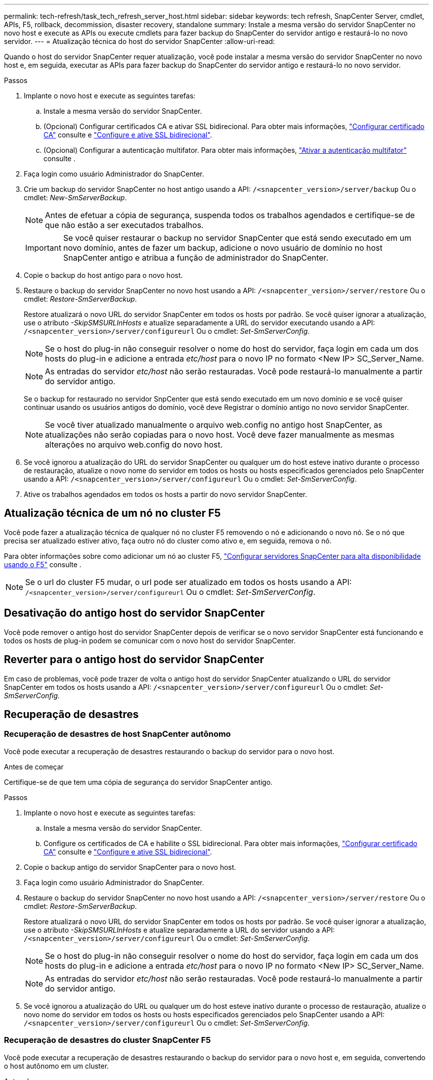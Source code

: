 ---
permalink: tech-refresh/task_tech_refresh_server_host.html 
sidebar: sidebar 
keywords: tech refresh, SnapCenter Server, cmdlet, APIs, F5, rollback, decommission, disaster recovery, standalone 
summary: Instale a mesma versão do servidor SnapCenter no novo host e execute as APIs ou execute cmdlets para fazer backup do SnapCenter do servidor antigo e restaurá-lo no novo servidor. 
---
= Atualização técnica do host do servidor SnapCenter
:allow-uri-read: 


[role="lead"]
Quando o host do servidor SnapCenter requer atualização, você pode instalar a mesma versão do servidor SnapCenter no novo host e, em seguida, executar as APIs para fazer backup do SnapCenter do servidor antigo e restaurá-lo no novo servidor.

.Passos
. Implante o novo host e execute as seguintes tarefas:
+
.. Instale a mesma versão do servidor SnapCenter.
.. (Opcional) Configurar certificados CA e ativar SSL bidirecional. Para obter mais informações, https://docs.netapp.com/us-en/snapcenter/install/reference_generate_CA_certificate_CSR_file.html["Configurar certificado CA"] consulte e https://docs.netapp.com/us-en/snapcenter/install/task_configure_two_way_ssl.html["Configure e ative SSL bidirecional"].
.. (Opcional) Configurar a autenticação multifator. Para obter mais informações, https://docs.netapp.com/us-en/snapcenter/install/enable_multifactor_authentication.html["Ativar a autenticação multifator"] consulte .


. Faça login como usuário Administrador do SnapCenter.
. Crie um backup do servidor SnapCenter no host antigo usando a API: `/<snapcenter_version>/server/backup` Ou o cmdlet: _New-SmServerBackup_.
+

NOTE: Antes de efetuar a cópia de segurança, suspenda todos os trabalhos agendados e certifique-se de que não estão a ser executados trabalhos.

+

IMPORTANT: Se você quiser restaurar o backup no servidor SnapCenter que está sendo executado em um novo domínio, antes de fazer um backup, adicione o novo usuário de domínio no host SnapCenter antigo e atribua a função de administrador do SnapCenter.

. Copie o backup do host antigo para o novo host.
. Restaure o backup do servidor SnapCenter no novo host usando a API: `/<snapcenter_version>/server/restore` Ou o cmdlet: _Restore-SmServerBackup_.
+
Restore atualizará o novo URL do servidor SnapCenter em todos os hosts por padrão. Se você quiser ignorar a atualização, use o atributo _-SkipSMSURLInHosts_ e atualize separadamente a URL do servidor executando usando a API: `/<snapcenter_version>/server/configureurl` Ou o cmdlet: _Set-SmServerConfig_.

+

NOTE: Se o host do plug-in não conseguir resolver o nome do host do servidor, faça login em cada um dos hosts do plug-in e adicione a entrada _etc/host_ para o novo IP no formato <New IP> SC_Server_Name.

+

NOTE: As entradas do servidor _etc/host_ não serão restauradas. Você pode restaurá-lo manualmente a partir do servidor antigo.

+
Se o backup for restaurado no servidor SnpCenter que está sendo executado em um novo domínio e se você quiser continuar usando os usuários antigos do domínio, você deve Registrar o domínio antigo no novo servidor SnapCenter.

+

NOTE: Se você tiver atualizado manualmente o arquivo web.config no antigo host SnapCenter, as atualizações não serão copiadas para o novo host. Você deve fazer manualmente as mesmas alterações no arquivo web.config do novo host.

. Se você ignorou a atualização do URL do servidor SnapCenter ou qualquer um do host esteve inativo durante o processo de restauração, atualize o novo nome do servidor em todos os hosts ou hosts especificados gerenciados pelo SnapCenter usando a API: `/<snapcenter_version>/server/configureurl` Ou o cmdlet: _Set-SmServerConfig_.
. Ative os trabalhos agendados em todos os hosts a partir do novo servidor SnapCenter.




== Atualização técnica de um nó no cluster F5

Você pode fazer a atualização técnica de qualquer nó no cluster F5 removendo o nó e adicionando o novo nó. Se o nó que precisa ser atualizado estiver ativo, faça outro nó do cluster como ativo e, em seguida, remova o nó.

Para obter informações sobre como adicionar um nó ao cluster F5, https://docs.netapp.com/us-en/snapcenter/install/concept_configure_snapcenter_servers_for_high_availabiity_using_f5.html["Configurar servidores SnapCenter para alta disponibilidade usando o F5"] consulte .


NOTE: Se o url do cluster F5 mudar, o url pode ser atualizado em todos os hosts usando a API: `/<snapcenter_version>/server/configureurl` Ou o cmdlet: _Set-SmServerConfig_.



== Desativação do antigo host do servidor SnapCenter

Você pode remover o antigo host do servidor SnapCenter depois de verificar se o novo servidor SnapCenter está funcionando e todos os hosts de plug-in podem se comunicar com o novo host do servidor SnapCenter.



== Reverter para o antigo host do servidor SnapCenter

Em caso de problemas, você pode trazer de volta o antigo host do servidor SnapCenter atualizando o URL do servidor SnapCenter em todos os hosts usando a API: `/<snapcenter_version>/server/configureurl` Ou o cmdlet: _Set-SmServerConfig_.



== Recuperação de desastres



=== Recuperação de desastres de host SnapCenter autônomo

Você pode executar a recuperação de desastres restaurando o backup do servidor para o novo host.

.Antes de começar
Certifique-se de que tem uma cópia de segurança do servidor SnapCenter antigo.

.Passos
. Implante o novo host e execute as seguintes tarefas:
+
.. Instale a mesma versão do servidor SnapCenter.
.. Configure os certificados de CA e habilite o SSL bidirecional. Para obter mais informações, https://docs.netapp.com/us-en/snapcenter/install/reference_generate_CA_certificate_CSR_file.html["Configurar certificado CA"] consulte e https://docs.netapp.com/us-en/snapcenter/install/task_configure_two_way_ssl.html["Configure e ative SSL bidirecional"].


. Copie o backup antigo do servidor SnapCenter para o novo host.
. Faça login como usuário Administrador do SnapCenter.
. Restaure o backup do servidor SnapCenter no novo host usando a API: `/<snapcenter_version>/server/restore` Ou o cmdlet: _Restore-SmServerBackup_.
+
Restore atualizará o novo URL do servidor SnapCenter em todos os hosts por padrão. Se você quiser ignorar a atualização, use o atributo _-SkipSMSURLInHosts_ e atualize separadamente a URL do servidor usando a API: `/<snapcenter_version>/server/configureurl` Ou o cmdlet: _Set-SmServerConfig_.

+

NOTE: Se o host do plug-in não conseguir resolver o nome do host do servidor, faça login em cada um dos hosts do plug-in e adicione a entrada _etc/host_ para o novo IP no formato <New IP> SC_Server_Name.

+

NOTE: As entradas do servidor _etc/host_ não serão restauradas. Você pode restaurá-lo manualmente a partir do servidor antigo.

. Se você ignorou a atualização do URL ou qualquer um do host esteve inativo durante o processo de restauração, atualize o novo nome do servidor em todos os hosts ou hosts especificados gerenciados pelo SnapCenter usando a API: `/<snapcenter_version>/server/configureurl` Ou o cmdlet: _Set-SmServerConfig_.




=== Recuperação de desastres do cluster SnapCenter F5

Você pode executar a recuperação de desastres restaurando o backup do servidor para o novo host e, em seguida, convertendo o host autônomo em um cluster.

.Antes de começar
Certifique-se de que tem uma cópia de segurança do servidor SnapCenter antigo.

.Passos
. Implante o novo host e execute as seguintes tarefas:
+
.. Instale a mesma versão do servidor SnapCenter.
.. Configure os certificados de CA e habilite o SSL bidirecional. Para obter mais informações, https://docs.netapp.com/us-en/snapcenter/install/reference_generate_CA_certificate_CSR_file.html["Configurar certificado CA"] consulte e https://docs.netapp.com/us-en/snapcenter/install/task_configure_two_way_ssl.html["Configure e ative SSL bidirecional"].


. Copie o backup antigo do servidor SnapCenter para o novo host.
. Faça login como usuário Administrador do SnapCenter.
. Restaure o backup do servidor SnapCenter no novo host usando a API: `/<snapcenter_version>/server/restore` Ou o cmdlet: _Restore-SmServerBackup_.
+
Restore atualizará o novo URL do servidor SnapCenter em todos os hosts por padrão. Se você quiser ignorar a atualização, use o atributo _-SkipSMSURLInHosts_ e atualize separadamente a URL do servidor usando a API: `/<snapcenter_version>/server/configureurl` Ou o cmdlet: _Set-SmServerConfig_.

+

NOTE: Se o host do plug-in não conseguir resolver o nome do host do servidor, faça login em cada um dos hosts do plug-in e adicione a entrada _etc/host_ para o novo IP no formato <New IP> SC_Server_Name.

+

NOTE: As entradas do servidor _etc/host_ não serão restauradas. Você pode restaurá-lo manualmente a partir do servidor antigo.

. Se você ignorou a atualização do URL ou qualquer um do host esteve inativo durante o processo de restauração, atualize o novo nome do servidor em todos os hosts ou hosts especificados gerenciados pelo SnapCenter usando a API: `/<snapcenter_version>/server/configureurl` Ou o cmdlet: _Set-SmServerConfig_.
. Converta o host autônomo para o cluster F5.
+
Para obter informações sobre como configurar o F5, https://docs.netapp.com/us-en/snapcenter/install/concept_configure_snapcenter_servers_for_high_availabiity_using_f5.html["Configurar servidores SnapCenter para alta disponibilidade usando o F5"] consulte .



.Informações relacionadas
Para obter informações sobre as APIs, você precisa acessar a página Swagger. link:https://docs.netapp.com/us-en/snapcenter/sc-automation/task_how%20to_access_rest_apis_using_the_swagger_api_web_page.html["Como acessar APIs REST usando a página da Web da API Swagger"]Consulte .

As informações sobre os parâmetros que podem ser usados com o cmdlet e suas descrições podem ser obtidas executando _get-Help command_name_. Alternativamente, você também pode consultar o https://docs.netapp.com/us-en/snapcenter-cmdlets/index.html["Guia de referência de cmdlet do software SnapCenter"^].
